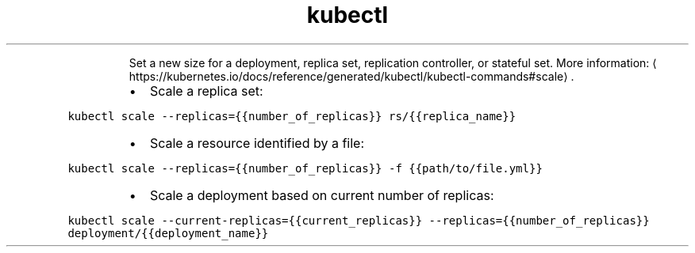 .TH kubectl edit
.PP
.RS
Set a new size for a deployment, replica set, replication controller, or stateful set.
More information: \[la]https://kubernetes.io/docs/reference/generated/kubectl/kubectl-commands#scale\[ra]\&.
.RE
.RS
.IP \(bu 2
Scale a replica set:
.RE
.PP
\fB\fCkubectl scale \-\-replicas={{number_of_replicas}} rs/{{replica_name}}\fR
.RS
.IP \(bu 2
Scale a resource identified by a file:
.RE
.PP
\fB\fCkubectl scale \-\-replicas={{number_of_replicas}} \-f {{path/to/file.yml}}\fR
.RS
.IP \(bu 2
Scale a deployment based on current number of replicas:
.RE
.PP
\fB\fCkubectl scale \-\-current\-replicas={{current_replicas}} \-\-replicas={{number_of_replicas}} deployment/{{deployment_name}}\fR
